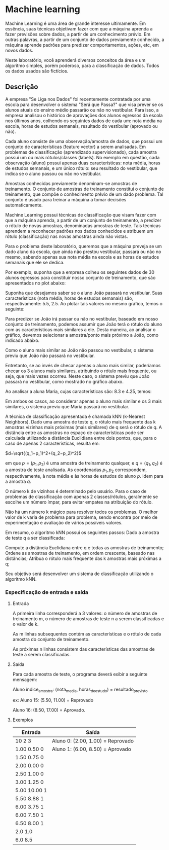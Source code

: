 * Machine learning
Machine Learning é uma área de grande interesse ultimamente. Em essência, suas técnicas objetivam fazer com que a máquina aprenda a fazer previsões sobre dados, a partir de um conhecimento prévio. Em outras palavras, a partir de um conjunto de dados previamente conhecido, a máquina aprende padrões para predizer comportamentos, ações, etc, em novos dados.

Neste laboratório, você aprenderá diversos conceitos da área e um algoritmo simples, porém poderoso, para a classificação de dados. Todos os dados usados são fictícios.

** Descrição
A empresa "Se Liga nos Dados" foi recentemente contratada por uma escola para desenvolver o sistema "Será que Passa?" que visa prever se os alunos atuais do ensino médio passarão ou não no vestibular. Para isso, a empresa analisou o histórico de aprovações dos alunos egressos da escola nos últimos anos, colhendo os seguintes dados de cada um: nota média na escola, horas de estudos semanais, resultado do vestibular (aprovado ou não).

Cada aluno consiste de uma observação/amostra de dados, que possui um conjunto de características (feature vector) a serem analisadas. Em problemas de classificação (aprendizado supervisionado), cada amostra possui um ou mais rótulos/classes (labels). No exemplo em questão, cada observação (aluno) possui apenas duas características: nota média, horas de estudos semanais, e um único rótulo: seu resultado do vestibular, que indica se o aluno passou ou não no vestibular.

Amostras conhecidas previamente denominam-se amostras de treinamento. O conjunto de amostras de treinamento constitui o conjunto de treinamento, que compõe o conhecimento prévio de um dado problema. Tal conjunto é usado para treinar a máquina a tomar decisões automaticamente.

Machine Learning possui técnicas de classificação que visam fazer com que a máquina aprenda, a partir de um conjunto de treinamento, a predizer o rótulo de novas amostras, denominadas amostras de teste. Tais técnicas aprendem a reconhecer padrões nos dados conhecidos e atribuem um rótulo (classificação) nas novas amostras ainda não vistas.

Para o problema deste laboratório, queremos que a máquina preveja se um dado aluno da escola, que ainda não prestou vestibular, passará ou não no mesmo, sabendo apenas sua nota média na escola e as horas de estudos semanais que ele se dedica.

Por exemplo, suponha que a empresa colheu os seguintes dados de 30 alunos egressos para constituir nosso conjunto de treinamento, que são apresentados no plot abaixo:

[[./Imagens/001.png]]

Suponha que desejamos saber se o aluno João passará no vestibular. Suas características (nota média, horas de estudos semanais) são, respectivamente: 5.5, 2.5. Ao plotar tais valores no mesmo gráfico, temos o seguinte:

[[./Imagens/002.png]]

Para predizer se João irá passar ou não no vestibular, baseado em nosso conjunto de treinamento, podemos assumir que João terá o rótulo do aluno com as características mais similares a ele. Desta maneira, ao analisar o gráfico, devemos selecionar a amostra/ponto mais próximo a João, como indicado abaixo.

Como o aluno mais similar ao João não passou no vestibular, o sistema previu que João não passará no vestibular.

[[./Imagens/003.png]]

Entretanto, se ao invés de checar apenas o aluno mais similar, poderíamos checar os 3 alunos mais similares, atribuindo o rótulo mais frequente, ou seja, que mais vezes ocorreu. Neste caso, o sistema previu que João passará no vestibular, como mostrado no gráfico abaixo.

[[./Imagens/004.png]]

Ao analisar a aluna Maria, cujas características são: 8.3 e 4.25, temos:

[[./Imagens/005.png]]
Em ambos os casos, ao considerar apenas o aluno mais similar e os 3 mais similares, o sistema previu que Maria passará no vestibular.

A técnica de classificação apresentada é chamada kNN (k-Nearest Neighbors). Dado uma amostra de teste q, o rótulo mais frequente das k amostras vizinhas mais próximas (mais similares) de q será o rótulo de q. A distância entre as amostras no espaço de características pode ser calculada utilizando a distância Euclidiana entre dois pontos, que, para o caso de apenas 2 características, resulta em:

\(d=\sqrt{(q_1−p_1)^2+(q_2−p_2)^2}\)

em que \(p=(p_1,p_2)\) é uma amostra de treinamento qualquer, e \(q=(q_1,q_2)\) é a amostra de teste analisada. As coordenadas \(p_1,p_2\) correspondem, respectivamente, à nota média e às horas de estudos do aluno \(p\). Idem para a amostra \(q\).

O número k de vizinhos é determinado pelo usuário. Para o caso de problemas de classificação com apenas 2 classes/rótulos, geralmente se escolhe um número ímpar, para evitar empates na atribuição do rótulo.

Não há um número k mágico para resolver todos os problemas. O melhor valor de k varia de problema para problema, sendo encontra por meio de experimentação e avaliação de vários possíveis valores.


Em resumo, o algoritmo kNN possui os seguintes passos: Dado a amostra de teste q a ser classificada:

Compute a distância Euclidiana entre q e todas as amostras de treinamento;
Ordene as amostras de treinamento, em ordem crescente, baseado nas distâncias;
Atribua o rótulo mais frequente das k amostras mais próximas a q;

Seu objetivo será desenvolver um sistema de classificação utilizando o algoritmo kNN.

*** Especificação de entrada e saída
**** Entrada
A primeira linha corresponderá a 3 valores: o número de amostras de treinamento m, o número de amostras de teste n a serem classificadas e o valor de k.

As m linhas subsequentes contém as características e o rótulo de cada amostra do conjunto de treinamento.

As próximas n linhas consistem das características das amostras de teste a serem classificadas.

**** Saída
Para cada amostra de teste, o programa deverá exibir a seguinte mensagem:

Aluno índice_amostra: (nota_media, horas_de_estudo) = resultado_previsto

ex:
Aluno 15: (5.50, 11.00) = Reprovado

Aluno 16: (8.50, 17.00) = Aprovado.

**** Exemplos
|--------------+-----------------------------------|
| Entrada      | Saída                             |
|--------------+-----------------------------------|
| 10 2 3       | Aluno 0: (2.00, 1.00) = Reprovado |
| 1.00 0.50 0  | Aluno 1: (6.00, 8.50) = Aprovado  |
| 1.50 0.75 0  |                                   |
| 2.00 0.00 0  |                                   |
| 2.50 1.00 0  |                                   |
| 3.00 1.25 0  |                                   |
| 5.00 10.00 1 |                                   |
| 5.50 8.88 1  |                                   |
| 6.00 3.75 1  |                                   |
| 6.00 7.50 1  |                                   |
| 6.50 8.00 1  |                                   |
| 2.0 1.0      |                                   |
| 6.0 8.5      |                                   |
|--------------+-----------------------------------|
